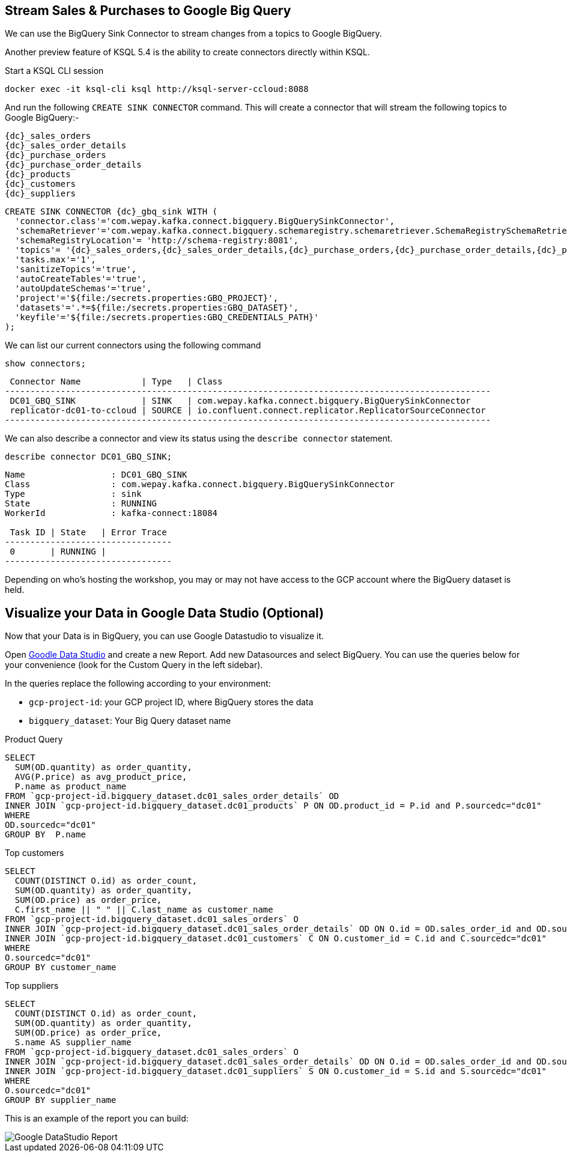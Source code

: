 == Stream Sales & Purchases to Google Big Query

We can use the BigQuery Sink Connector to stream changes from a topics to Google BigQuery.

Another preview feature of KSQL 5.4 is the ability to create connectors directly within KSQL.

Start a KSQL CLI session
[source,bash,subs=attributes]
----
docker exec -it ksql-cli ksql http://ksql-server-ccloud:8088
----

And run the following `CREATE SINK CONNECTOR` command. This will create a connector that will stream the following topics to Google BigQuery:-

[source,bash,subs=attributes]
----
{dc}_sales_orders
{dc}_sales_order_details
{dc}_purchase_orders
{dc}_purchase_order_details
{dc}_products
{dc}_customers
{dc}_suppliers 
----

[source,bash,subs=attributes]
----
CREATE SINK CONNECTOR {dc}_gbq_sink WITH (
  'connector.class'='com.wepay.kafka.connect.bigquery.BigQuerySinkConnector',
  'schemaRetriever'='com.wepay.kafka.connect.bigquery.schemaregistry.schemaretriever.SchemaRegistrySchemaRetriever',
  'schemaRegistryLocation'= 'http://schema-registry:8081',
  'topics'= '{dc}_sales_orders,{dc}_sales_order_details,{dc}_purchase_orders,{dc}_purchase_order_details,{dc}_products,{dc}_customers,{dc}_suppliers',
  'tasks.max'='1',
  'sanitizeTopics'='true',
  'autoCreateTables'='true',
  'autoUpdateSchemas'='true',
  'project'='${file:/secrets.properties:GBQ_PROJECT}',
  'datasets'='.*=${file:/secrets.properties:GBQ_DATASET}',
  'keyfile'='${file:/secrets.properties:GBQ_CREDENTIALS_PATH}'
);
----

We can list our current connectors using the following command

[source,bash,subs=attributes]
----
show connectors;
----

[source,bash,subs=attributes]
----
 Connector Name            | Type   | Class
------------------------------------------------------------------------------------------------
 DC01_GBQ_SINK             | SINK   | com.wepay.kafka.connect.bigquery.BigQuerySinkConnector
 replicator-dc01-to-ccloud | SOURCE | io.confluent.connect.replicator.ReplicatorSourceConnector
------------------------------------------------------------------------------------------------

----

We can also describe a connector and view its status using the `describe connector` statement.

[source,bash,subs=attributes]
----
describe connector DC01_GBQ_SINK;
----
[source,bash,subs=attributes]
----
Name                 : DC01_GBQ_SINK
Class                : com.wepay.kafka.connect.bigquery.BigQuerySinkConnector
Type                 : sink
State                : RUNNING
WorkerId             : kafka-connect:18084

 Task ID | State   | Error Trace
---------------------------------
 0       | RUNNING |
---------------------------------
----

Depending on who's hosting the workshop, you may or may not have access to the GCP account where the BigQuery dataset is held.

== Visualize your Data in Google Data Studio (Optional)

Now that your Data is in BigQuery, you can use Google Datastudio to visualize it.

Open link:https://datastudio.google.com[Goodle Data Studio, window=_blank] and create a new Report.
Add new Datasources and select BigQuery. 
You can use the queries below for your convenience (look for the Custom Query in the left sidebar).

In the queries replace the following according to your environment: 

* `gcp-project-id`: your GCP project ID, where BigQuery stores the data
* `bigquery_dataset`: Your Big Query dataset name

Product Query
[source,sql,subs=attributes]
----
SELECT 
  SUM(OD.quantity) as order_quantity,
  AVG(P.price) as avg_product_price,
  P.name as product_name
FROM `gcp-project-id.bigquery_dataset.dc01_sales_order_details` OD 
INNER JOIN `gcp-project-id.bigquery_dataset.dc01_products` P ON OD.product_id = P.id and P.sourcedc="dc01"
WHERE 
OD.sourcedc="dc01"
GROUP BY  P.name
----

Top customers
[source,sql,subs=attributes]
----
SELECT
  COUNT(DISTINCT O.id) as order_count,
  SUM(OD.quantity) as order_quantity,
  SUM(OD.price) as order_price,
  C.first_name || " " || C.last_name as customer_name
FROM `gcp-project-id.bigquery_dataset.dc01_sales_orders` O
INNER JOIN `gcp-project-id.bigquery_dataset.dc01_sales_order_details` OD ON O.id = OD.sales_order_id and OD.sourcedc="dc01"
INNER JOIN `gcp-project-id.bigquery_dataset.dc01_customers` C ON O.customer_id = C.id and C.sourcedc="dc01"
WHERE 
O.sourcedc="dc01"
GROUP BY customer_name
----

Top suppliers
[source,sql,subs=attributes]
----
SELECT
  COUNT(DISTINCT O.id) as order_count,
  SUM(OD.quantity) as order_quantity,
  SUM(OD.price) as order_price,
  S.name AS supplier_name
FROM `gcp-project-id.bigquery_dataset.dc01_sales_orders` O
INNER JOIN `gcp-project-id.bigquery_dataset.dc01_sales_order_details` OD ON O.id = OD.sales_order_id and OD.sourcedc="dc01"
INNER JOIN `gcp-project-id.bigquery_dataset.dc01_suppliers` S ON O.customer_id = S.id and S.sourcedc="dc01"
WHERE 
O.sourcedc="dc01"
GROUP BY supplier_name
----


This is an example of the report you can build:

image::../images/datastudio_report.png[Google DataStudio Report]


